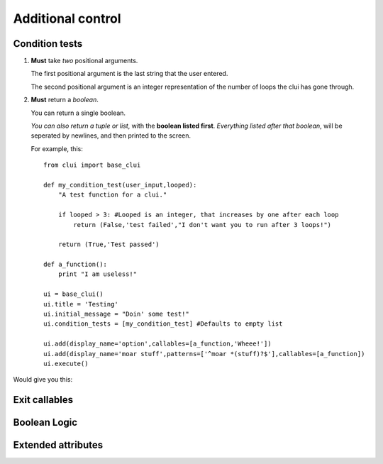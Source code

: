 Additional control
==================

Condition tests
---------------

1) **Must** take *two* positional arguments.

   The first positional argument is the last string that the user entered.
   
   The second positional argument is an integer representation of the number
   of loops the clui has gone through.
      
2) **Must** return a *boolean*.

   You can return a single boolean.
   
   *You can also return a tuple or list*, with the **boolean listed first**.
   *Everything listed after that boolean*, will be seperated by newlines,
   and then printed to the screen.
   
   For example, this::

    from clui import base_clui

    def my_condition_test(user_input,looped):
        "A test function for a clui."
            
        if looped > 3: #Looped is an integer, that increases by one after each loop
            return (False,'test failed',"I don't want you to run after 3 loops!") 
                
        return (True,'Test passed')
        
    def a_function():
        print "I am useless!"
        
    ui = base_clui()
    ui.title = 'Testing'
    ui.initial_message = "Doin' some test!"
    ui.condition_tests = [my_condition_test] #Defaults to empty list

    ui.add(display_name='option',callables=[a_function,'Wheee!'])
    ui.add(display_name='moar stuff',patterns=['^moar *(stuff)?$'],callables=[a_function])
    ui.execute()

Would give you this:

.. image:: condition.png

Exit callables
--------------


Boolean Logic
-------------


Extended attributes
--------------------
